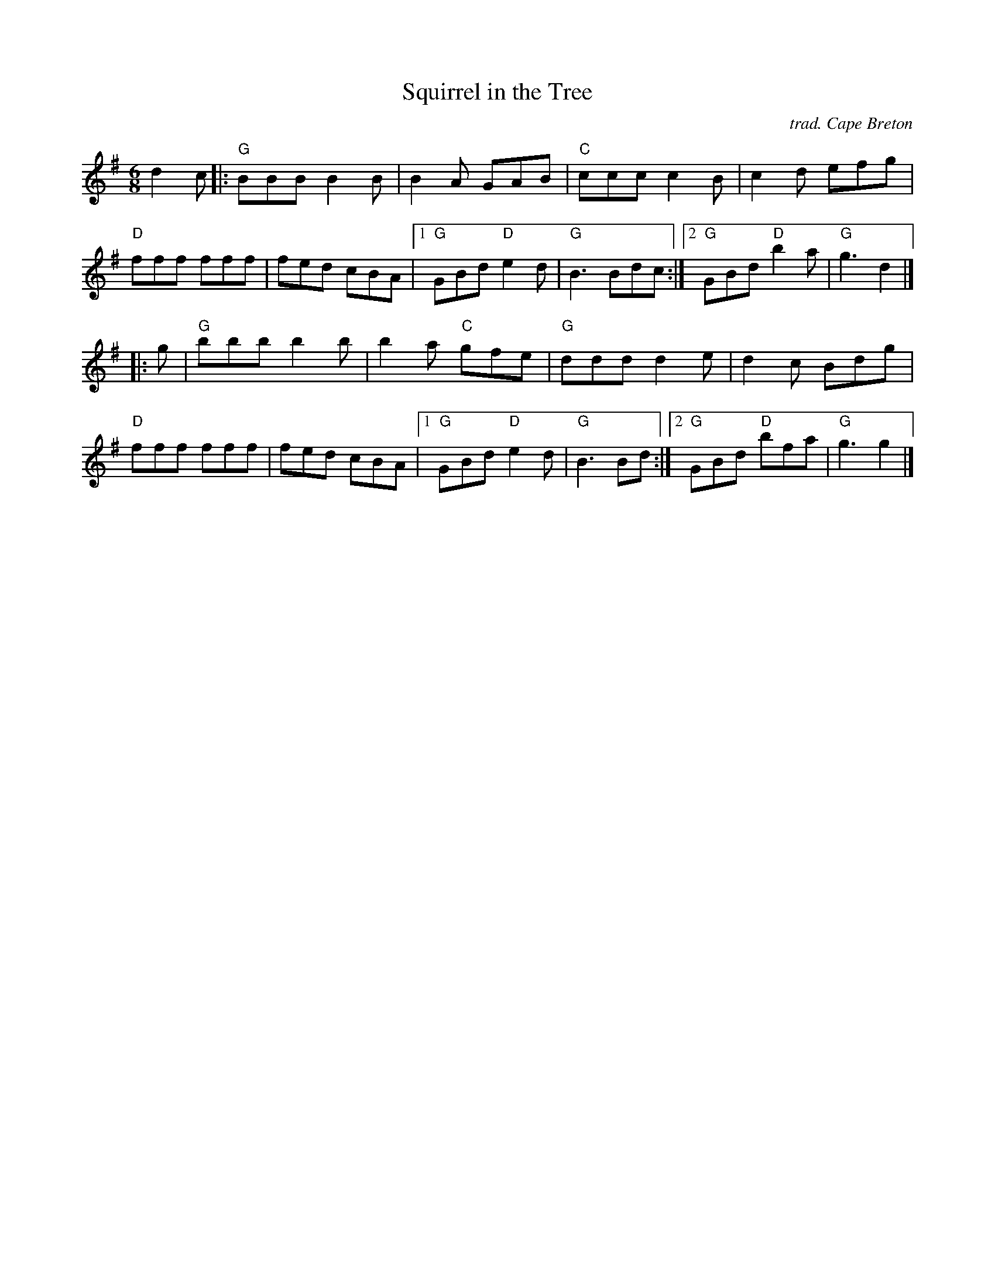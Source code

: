 X: 1
T: Squirrel in the Tree
I: Squirrel in the Tree	J-39	G	jig
O: trad. Cape Breton
M: 6/8
R: jig
K: G
d2c |:\
"G"BBB B2B | B2A GAB | "C"ccc c2B | c2d efg | "D"fff fff |\
fed cBA |1 "G"GBd "D"e2d | "G"B3 Bdc :|2 "G"GBd "D"b2a | "G"g3 d2 |]
|: g |\
"G"bbb b2b | b2a "C"gfe | "G"ddd d2e | d2c Bdg | "D"fff fff |\
fed cBA |1 "G"GBd "D"e2d | "G"B3 Bd :|2 "G"GBd "D"bfa | "G"g3 g2 |]
